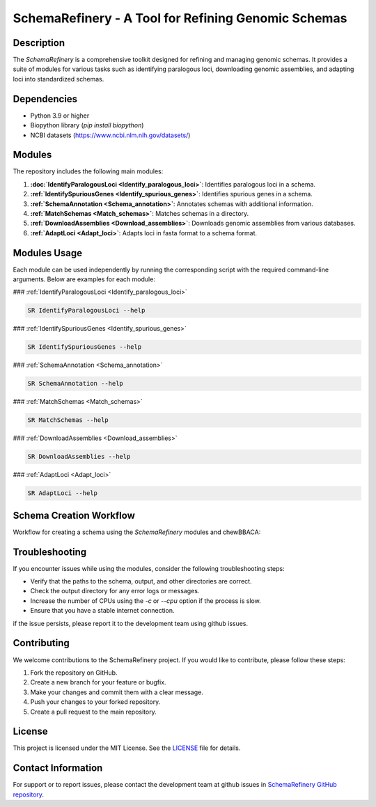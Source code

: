 SchemaRefinery - A Tool for Refining Genomic Schemas
====================================================

Description
-----------

The `SchemaRefinery` is a comprehensive toolkit designed for refining and managing genomic schemas. It provides a suite of modules for various tasks such as identifying paralogous loci, downloading genomic assemblies, and adapting loci into standardized schemas.

Dependencies
------------

- Python 3.9 or higher
- Biopython library (`pip install biopython`)
- NCBI datasets (`https://www.ncbi.nlm.nih.gov/datasets/ <https://www.ncbi.nlm.nih.gov/datasets/>`_)


Modules
-------

The repository includes the following main modules:

1. **:doc:`IdentifyParalogousLoci <Identify_paralogous_loci>`**: Identifies paralogous loci in a schema.
2. **:ref:`IdentifySpuriousGenes <Identify_spurious_genes>`**: Identifies spurious genes in a schema.
3. **:ref:`SchemaAnnotation <Schema_annotation>`**: Annotates schemas with additional information.
4. **:ref:`MatchSchemas <Match_schemas>`**: Matches schemas in a directory.
5. **:ref:`DownloadAssemblies <Download_assemblies>`**: Downloads genomic assemblies from various databases.
6. **:ref:`AdaptLoci <Adapt_loci>`**: Adapts loci in fasta format to a schema format.

Modules Usage
-------------

Each module can be used independently by running the corresponding script with the required command-line arguments. Below are examples for each module:

### :ref:`IdentifyParalogousLoci <Identify_paralogous_loci>`

.. code-block:: bash

    SR IdentifyParalogousLoci --help

### :ref:`IdentifySpuriousGenes <Identify_spurious_genes>`

.. code-block:: bash

    SR IdentifySpuriousGenes --help

### :ref:`SchemaAnnotation <Schema_annotation>`

.. code-block:: bash

    SR SchemaAnnotation --help

### :ref:`MatchSchemas <Match_schemas>`

.. code-block:: bash

    SR MatchSchemas --help

### :ref:`DownloadAssemblies <Download_assemblies>`

.. code-block:: bash

    SR DownloadAssemblies --help

### :ref:`AdaptLoci <Adapt_loci>`

.. code-block:: bash

    SR AdaptLoci --help

Schema Creation Workflow
------------------------

Workflow for creating a schema using the `SchemaRefinery` modules and chewBBACA:

.. image:: source/Schema_creation_workflow.png
   :alt: Schema Creation Workflow
   :width: 80%
   :align: center

Troubleshooting
---------------

If you encounter issues while using the modules, consider the following troubleshooting steps:

- Verify that the paths to the schema, output, and other directories are correct.
- Check the output directory for any error logs or messages.
- Increase the number of CPUs using the `-c` or `--cpu` option if the process is slow.
- Ensure that you have a stable internet connection.

if the issue persists, please report it to the development team using github issues.

Contributing
------------

We welcome contributions to the SchemaRefinery project. If you would like to contribute, please follow these steps:

1. Fork the repository on GitHub.
2. Create a new branch for your feature or bugfix.
3. Make your changes and commit them with a clear message.
4. Push your changes to your forked repository.
5. Create a pull request to the main repository.

License
-------

This project is licensed under the MIT License. See the `LICENSE <https://opensource.org/license/mit>`_ file for details.

Contact Information
-------------------

For support or to report issues, please contact the development team at github issues in `SchemaRefinery GitHub repository <https://github.com/B-UMMI/Schema_Refinery>`_.